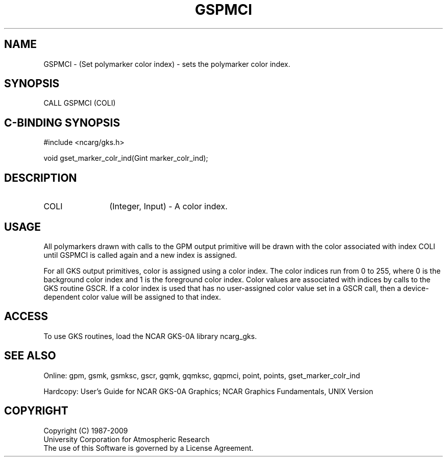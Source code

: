 .\"
.\"	$Id: gspmci.m,v 1.16 2008-12-23 00:03:03 haley Exp $
.\"
.TH GSPMCI 3NCARG "March 1993" UNIX "NCAR GRAPHICS"
.SH NAME
GSPMCI - (Set polymarker color index) - sets the polymarker color index.
.SH SYNOPSIS
CALL GSPMCI (COLI)
.SH C-BINDING SYNOPSIS
#include <ncarg/gks.h>
.sp
void gset_marker_colr_ind(Gint marker_colr_ind);
.SH DESCRIPTION
.IP COLI 12
(Integer, Input) - A color index.
.SH USAGE
All polymarkers drawn with calls to the GPM output primitive
will be drawn with the color associated with index COLI
until GSPMCI is called again and a new index is assigned.
.sp
For all GKS output primitives, color is assigned using a color
index. The color indices run from 0 to 255, where 0 is the background
color index and 1 is the foreground color index.  Color values
are associated with indices by calls to the GKS routine GSCR.
If a color index is used that has no user-assigned color value
set in a GSCR call, then a device-dependent color value will
be assigned to that index.
.SH ACCESS
To use GKS routines, load the NCAR GKS-0A library 
ncarg_gks.
.SH SEE ALSO
Online: 
gpm, gsmk, gsmksc, gscr, gqmk, gqmksc, gqpmci, 
point, points, gset_marker_colr_ind
.sp
Hardcopy: 
User's Guide for NCAR GKS-0A Graphics;
NCAR Graphics Fundamentals, UNIX Version
.SH COPYRIGHT
Copyright (C) 1987-2009
.br
University Corporation for Atmospheric Research
.br
The use of this Software is governed by a License Agreement.
